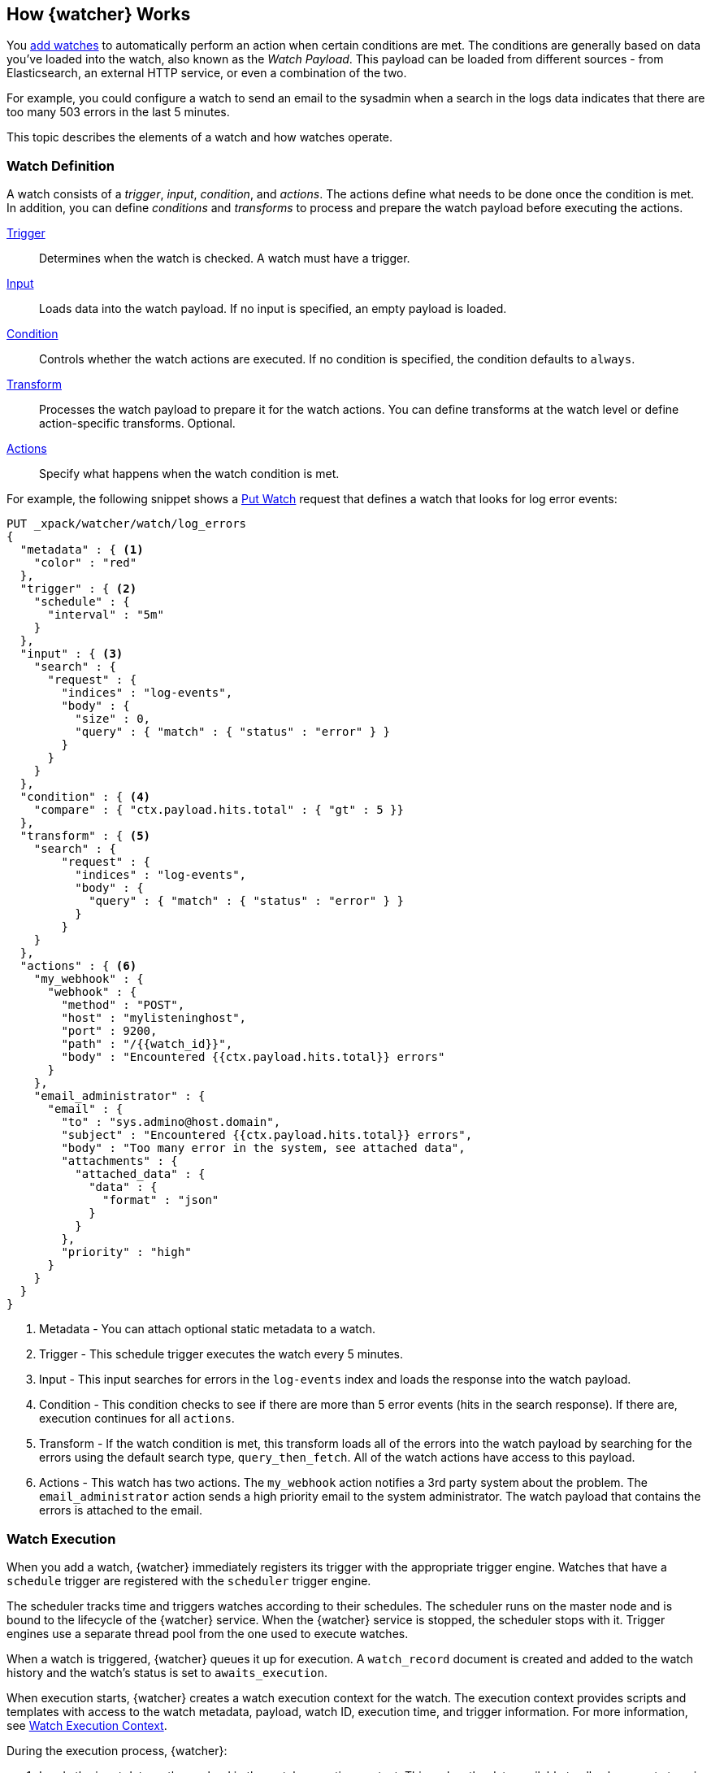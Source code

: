 [[how-watcher-works]]
== How {watcher} Works

You <<watch-definition, add watches>> to automatically perform an action when
certain conditions are met. The conditions are generally based on data you've
loaded into the watch, also known as the _Watch Payload_. This payload can be
loaded from different sources - from Elasticsearch, an external HTTP service, or
even a combination of the two.

For example, you could configure a watch to send an email to the sysadmin when a
search in the logs data indicates that there are too many 503 errors in the last
5 minutes.

This topic describes the elements of a watch and how watches operate.

[float]
[[watch-definition]]
=== Watch Definition

A watch consists of a _trigger_, _input_, _condition_, and _actions_. The actions
define what needs to be done once the condition is met. In addition, you can
define _conditions_ and _transforms_ to process and prepare the watch payload before
executing the actions.

<<trigger,Trigger>>::
Determines when the watch is checked. A watch must have a trigger.

<<input,Input>>::
Loads data into the watch payload. If no input is specified, an empty payload is
loaded.

<<condition,Condition>>::
Controls whether the watch actions are executed. If no condition is specified,
the condition defaults to `always`.

<<transform,Transform>>::
Processes the watch payload to prepare it for the watch actions. You can define
transforms at the watch level or define action-specific transforms. Optional.

<<actions,Actions>>::
Specify what happens when the watch condition is met.

[[watch-definition-example]]

For example, the following snippet shows a <<watcher-api-put-watch, Put Watch>>
request that defines a watch that looks for log error events:

[source,js]
--------------------------------------------------
PUT _xpack/watcher/watch/log_errors
{
  "metadata" : { <1>
    "color" : "red"
  },
  "trigger" : { <2>
    "schedule" : {
      "interval" : "5m"
    }
  },
  "input" : { <3>
    "search" : {
      "request" : {
        "indices" : "log-events",
        "body" : {
          "size" : 0,
          "query" : { "match" : { "status" : "error" } }
        }
      }
    }
  },
  "condition" : { <4>
    "compare" : { "ctx.payload.hits.total" : { "gt" : 5 }}
  },
  "transform" : { <5>
    "search" : {
        "request" : {
          "indices" : "log-events",
          "body" : {
            "query" : { "match" : { "status" : "error" } }
          }
        }
    }
  },
  "actions" : { <6>
    "my_webhook" : {
      "webhook" : {
        "method" : "POST",
        "host" : "mylisteninghost",
        "port" : 9200,
        "path" : "/{{watch_id}}",
        "body" : "Encountered {{ctx.payload.hits.total}} errors"
      }
    },
    "email_administrator" : {
      "email" : {
        "to" : "sys.admino@host.domain",
        "subject" : "Encountered {{ctx.payload.hits.total}} errors",
        "body" : "Too many error in the system, see attached data",
        "attachments" : {
          "attached_data" : {
            "data" : {
              "format" : "json"
            }
          }
        },
        "priority" : "high"
      }
    }
  }
}
--------------------------------------------------
// CONSOLE
<1> Metadata  - You can attach optional static metadata to a watch.
<2> Trigger   - This schedule trigger executes the watch every 5 minutes.
<3> Input     - This input searches for errors in the `log-events` index and
                loads the response into the watch payload.
<4> Condition - This condition checks to see if there are more than 5 error
                events (hits in the search response). If there are, execution
                continues for all `actions`.
<5> Transform - If the watch condition is met, this transform loads all of the
                errors into the watch payload by searching for the errors using
                the default search type, `query_then_fetch`. All of the watch
                actions have access to this payload.
<6> Actions   - This watch has two actions. The `my_webhook` action notifies a
                3rd party system about the problem. The `email_administrator`
                action sends a high priority email to the system administrator.
                The watch payload that contains the errors is attached to the
                email.

[float]
[[watch-execution]]
=== Watch Execution

[[schedule-scheduler]]
When you add a watch, {watcher} immediately registers its trigger with the
appropriate trigger engine. Watches that have a `schedule` trigger are 
registered with the `scheduler` trigger engine. 

The scheduler tracks time and triggers watches according to their schedules. 
The scheduler runs on the master node and is bound to the lifecycle of the 
{watcher} service. When the {watcher} service is stopped, the scheduler 
stops with it. Trigger engines use a separate thread pool from the one used 
to execute watches.

When a watch is triggered, {watcher} queues it up for execution. A `watch_record`
document is created and added to the watch history and the watch's status is set 
to `awaits_execution`.

When execution starts, {watcher} creates a watch execution context for the watch.
The execution context provides scripts and templates with access to the watch 
metadata, payload, watch ID, execution time, and trigger information. For more 
information, see <<watch-execution-context, Watch Execution Context>>.

During the execution process, {watcher}:

. Loads the input data as the payload in the watch execution context. This makes
  the data available to all subsequent steps in the execution process. This step
  is controlled by the input of the watch.
. Evaluates the watch condition to determine whether or not to continue processing
  the watch. If the condition is met (evaluates to `true`), processing advances
  to the next step. If it is not met (evaluates to `false`), execution of the watch
  stops.
. Applies transforms to the watch payload (if needed).
. Executes the watch actions granted the condition is met and the watch is not
  <<watch-acknowledgment-throttling, throttled>>.

When the watch execution finishes, the execution result is recorded as a
_Watch Record_ in the watch history. The watch record includes the execution
time and duration, whether the watch condition was met, and the status of each
action that was executed.

The following diagram shows the watch execution process:

image::images/watch-execution.jpg[align="center"]

[float]
[[watch-acknowledgment-throttling]]
=== Watch Acknowledgment and Throttling

{watcher} supports both time-based and acknowledgment-based throttling. This
enables you to prevent actions from being repeatedly executed for the same event.

By default, {watcher} uses time-based throttling with a throttle period of 5
seconds. This means that if a watch is executed every second, its actions are
performed a maximum of once every 5 seconds, even when the condition is always
met. You can configure the throttle period on a per-action basis or at the
watch level.

Acknowledgment-based throttling enables you to tell {watcher} not to send any more
notifications about a watch as long as its condition is met. Once the condition
evaluates to `false`, the acknowledgment is cleared and {watcher} resumes executing
the watch actions normally.

For more information, see <<actions-ack-throttle>>.

[float]
[[watch-active-state]]
=== Watch Active State

By default, when you add a watch it is immediately set to the _active_ state,
registered with the appropriate trigger engine, and executed according
to its configured trigger.

You can also set a watch to the _inactive_ state. Inactive watches are not 
registered with a trigger engine and can never be triggered.

To set a watch to the inactive state when you create it, set the 
<<watcher-api-put-watch-active-state, `active`>> parameter to _inactive_. 
To deactivate an existing watch, use the <<watcher-api-deactivate-watch, D
eactivate Watch API>>. To reactivate an inactive watch, use the 
<<watcher-api-activate-watch, Activate Watch API>>.

NOTE:   You can use the <<watcher-api-execute-watch, Execute Watch API>> to
        force the execution of a watch even when it is inactive.

Deactivating watches is useful in a variety of situations. For example, if you
have a watch that monitors an external system and you need to take that system
down for maintenance, you can deactivate the watch to prevent it from falsely
reporting availability issues during the maintenance window.

Deactivating a watch also enables you to keep it around for future use without
deleting it from the system.

[float]
[[scripts-templates]]
=== Scripts and Templates

You can use scripts and templates when defining a watch. Scripts and templates
can reference elements in the watch execution context, including the watch payload.
The execution context defines variables you can use in a script and parameter
placeholders in a template.

{watcher} uses the Elasticsearch script infrastructure, which supports
<<inline-templates-scripts,inline>>, <<stored-templates-scripts, stored>>, and
<<file-templates-scripts, file-based scripts>>. Scripts and templates are compiled
and cached by Elasticsearch to optimize recurring execution.
{ref}/modules-scripting-using.html#reload-scripts[Autoloading] is also
supported. For more information, see {ref}/modules-scripting.html[Scripting]
in the Elasticsearch Reference.

[float]
[[watch-execution-context]]
==== Watch Execution Context

The following snippet shows the basic structure of the _Watch Execution Context_:

[source,js]
----------------------------------------------------------------------
{
  "ctx" : {
    "metadata" : { ... }, <1>
    "payload" : { ... }, <2>
    "watch_id" : "<id>", <3>
    "execution_time" : "20150220T00:00:10Z", <4>
    "trigger" : { <5>
      "triggered_time" : "20150220T00:00:10Z",
      "scheduled_time" : "20150220T00:00:00Z"
    },
    "vars" : { ... } <6>
}
----------------------------------------------------------------------
<1> Any static metadata specified in the watch definition.
<2> The current watch payload.
<3> The id of the executing watch.
<4> A timestamp that shows when the watch execution started.
<5> Information about the trigger event. For a `schedule` trigger, this
    consists of the `triggered_time` (when the watch was triggered)
    and the `scheduled_time` (when the watch was scheduled to be triggered).
<6> Dynamic variables that can be set and accessed by different constructs
    during the execution. These variables are scoped to a single execution
    (i.e they're not persisted and can't be used between different executions
    of the same watch)

[float]
[[scripts]]
==== Using Scripts

You can use scripts to define <<condition-script, conditions>> and
<<transform-script, transforms>>. The default scripting language is
{ref}/modules-scripting-painless.html[Painless].

NOTE: Starting with 5.0, Elasticsearch is shipped with the new
      {ref}/modules-scripting-painless.html[Painless] scripting language.
      Painless was created and designed specifically for use in Elasticsearch.
      Beyond providing an extensive feature set, its biggest trait is that it's
      properly sandboxed and safe to use anywhere in the system (including in
      {watcher}) without the need to enable dynamic scripting.


Scripts can reference any of the values in the watch execution context or values
explicitly passed through script parameters.

For example, if the watch metadata contains a `color` field
(e.g. `"metadata" : {"color": "red"}`), you can access its value with the via the
`ctx.metadata.color` variable. If you pass in a `color`  parameter as part of the
condition or transform definition (e.g. `"params" : {"color": "red"}`), you can
access its value via the `color` variable.

[float]
[[templates]]
==== Using Templates

You use templates to define dynamic content for a watch. At execution time,
templates pull in data from the watch execution context. For example, you can use
a template to populate the `subject` field for an `email` action with data stored
in the watch payload. Templates can also access values explicitly passed through
template parameters.

You specify templates using the https://mustache.github.io[Mustache] scripting
language.

For example, the following snippet shows how templates enable dynamic subjects
in sent emails:

[source,js]
----------------------------------------------------------------------
{
  "actions" : {
    "email_notification" : {
      "email" : {
        "subject" : "{{ctx.metadata.color}} alert"
      }
    }
  }
}
----------------------------------------------------------------------

[float]
[[inline-templates-scripts]]
===== Inline Templates and Scripts

To define an inline template or script, you simply specify it directly in the
value of a field. For example, the following snippet configures the subject of
the `email` action using an inline template that references the `color` value in
the context metadata.

[source,js]
----------------------------------------------------------------------
"actions" : {
  "email_notification" : {
     "email" : {
       "subject" : "{{ctx.metadata.color}} alert"
     }
   }
  }
}
----------------------------------------------------------------------

For a script, you simply specify the inline script as the value of the `script`
field. For example:

[source,js]
----------------------------------------------------------------------
"condition" : {
  "script" : "return true"
}
----------------------------------------------------------------------

You can also explicitly specify the inline type by using a formal object
definition as the field value. For example:

[source,js]
----------------------------------------------------------------------
"actions" : {
  "email_notification" : {
    "email" : {
      "subject" : {
         "inline" : "{{ctx.metadata.color}} alert"
      }
    }
  }
}
----------------------------------------------------------------------

The formal object definition for a script would be:

[source,js]
----------------------------------------------------------------------
"condition" : {
  "script" : {
    "inline": "return true"
  }
}
----------------------------------------------------------------------

[float]
[[stored-templates-scripts]]
===== Stored Templates and Scripts

If you {ref}/modules-scripting-using.html#modules-scripting-stored-scripts[store] 
your templates and scripts, you can reference them by id.

To reference a stored script or template, you use the formal object definition
and specify its id in the `id` field. For example, the following snippet
references the `email_notification_subject` template:

[source,js]
----------------------------------------------------------------------
{
  ...
  "actions" : {
    "email_notification" : {
      "email" : {
        "subject" : {
          "id" : "email_notification_subject",
          "params" : {
            "color" : "red"
          }
        }
      }
    }
  }
}
----------------------------------------------------------------------

[float]
[[file-templates-scripts]]
===== File-based Templates and Scripts

If you store templates or scripts in the `$ES_HOME/config/scripts` directory, you
can reference them by name. Template files must be saved with the extension
`.mustache`. Script files must be saved with the appropriate file extension, such
as `.painless`.

NOTE:   The `config/scripts` directory is scanned periodically for changes. New
        and changed templates and scripts are reloaded and deleted templates and
        scripts are removed from the preloaded scripts cache. For more information,
        see {ref}/modules-scripting-using.html#reload-scripts[Automatic Script 
        Reloading] in the Elasticsearch Reference.

To reference a file-based stored or script, you use the formal object definition
and specify its name in the `file` field. For example, the following snippet
references the script file `threshold_hits.painless`:

[source,js]
--------------------------------------------------
"condition" : {
    "script" : {
      "file" : "threshold_hits",
      "params" : {
        "threshold" : 0
      }
    }
  }
--------------------------------------------------
